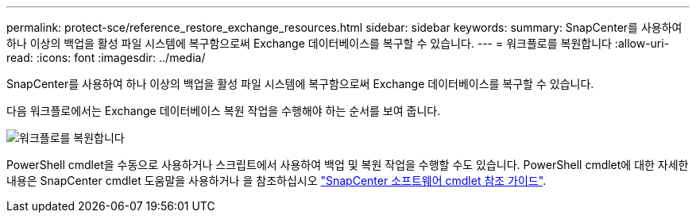 ---
permalink: protect-sce/reference_restore_exchange_resources.html 
sidebar: sidebar 
keywords:  
summary: SnapCenter를 사용하여 하나 이상의 백업을 활성 파일 시스템에 복구함으로써 Exchange 데이터베이스를 복구할 수 있습니다. 
---
= 워크플로를 복원합니다
:allow-uri-read: 
:icons: font
:imagesdir: ../media/


[role="lead"]
SnapCenter를 사용하여 하나 이상의 백업을 활성 파일 시스템에 복구함으로써 Exchange 데이터베이스를 복구할 수 있습니다.

다음 워크플로에서는 Exchange 데이터베이스 복원 작업을 수행해야 하는 순서를 보여 줍니다.

image:../media/all_plug_ins_restore_workflow.gif["워크플로를 복원합니다"]

PowerShell cmdlet을 수동으로 사용하거나 스크립트에서 사용하여 백업 및 복원 작업을 수행할 수도 있습니다. PowerShell cmdlet에 대한 자세한 내용은 SnapCenter cmdlet 도움말을 사용하거나 을 참조하십시오 https://docs.netapp.com/us-en/snapcenter-cmdlets-47/index.html["SnapCenter 소프트웨어 cmdlet 참조 가이드"^].
